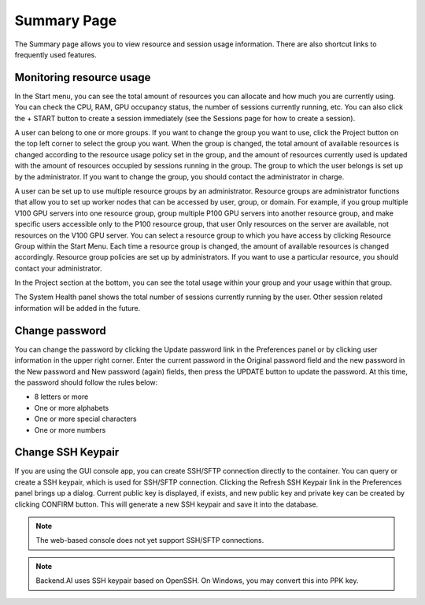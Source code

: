 ============
Summary Page
============

The Summary page allows you to view resource and session usage information.
There are also shortcut links to frequently used features.


Monitoring resource usage
-------------------------

In the Start menu, you can see the total amount of resources you can allocate
and how much you are currently using. You can check the CPU, RAM, GPU occupancy
status, the number of sessions currently running, etc. You can also click the +
START button to create a session immediately (see the Sessions page for how to
create a session).

A user can belong to one or more groups. If you want to change the group you
want to use, click the Project button on the top left corner to select the group
you want. When the group is changed, the total amount of available resources is
changed according to the resource usage policy set in the group, and the amount
of resources currently used is updated with the amount of resources occupied by
sessions running in the group. The group to which the user belongs is set up by
the administrator. If you want to change the group, you should contact the
administrator in charge.

A user can be set up to use multiple resource groups by an administrator.
Resource groups are administrator functions that allow you to set up worker
nodes that can be accessed by user, group, or domain. For example, if you group
multiple V100 GPU servers into one resource group, group multiple P100 GPU
servers into another resource group, and make specific users accessible only to
the P100 resource group, that user Only resources on the server are available,
not resources on the V100 GPU server. You can select a resource group to which
you have access by clicking Resource Group within the Start Menu. Each time a
resource group is changed, the amount of available resources is changed
accordingly. Resource group policies are set up by administrators. If you want
to use a particular resource, you should contact your administrator.

.. image:: scaling_group.png
   :width: 600
   :align: center
   :alt: Example of resource groups (scaling groups) and projects configuration

In the Project section at the bottom, you can see the total usage within your
group and your usage within that group.

The System Health panel shows the total number of sessions currently running by
the user. Other session related information will be added in the future.

.. image:: summary_page.png
   :alt: Summary page


Change password
---------------

You can change the password by clicking the Update password link in the
Preferences panel or by clicking user information in the upper right corner.
Enter the current password in the Original password field and the new password
in the New password and New password (again) fields, then press the UPDATE
button to update the password. At this time, the password should follow the
rules below:

- 8 letters or more
- One or more alphabets
- One or more special characters
- One or more numbers

.. image:: change_password_dialog.png
   :width: 300
   :align: center
   :alt: Change password dialog


Change SSH Keypair
------------------

If you are using the GUI console app, you can create SSH/SFTP connection
directly to the container. You can query or create a SSH keypair, which is used
for SSH/SFTP connection. Clicking the Refresh SSH Keypair link in the
Preferences panel brings up a dialog. Current public key is displayed, if
exists, and new public key and private key can be created by clicking CONFIRM
button. This will generate a new SSH keypair and save it into the database.

.. image:: refresh_ssh_keypair_dialog.png
   :width: 500
   :align: center
   :alt: Change password dialog

.. note::
   The web-based console does not yet support SSH/SFTP connections.

.. note::
   Backend.AI uses SSH keypair based on OpenSSH. On Windows, you may convert
   this into PPK key.
